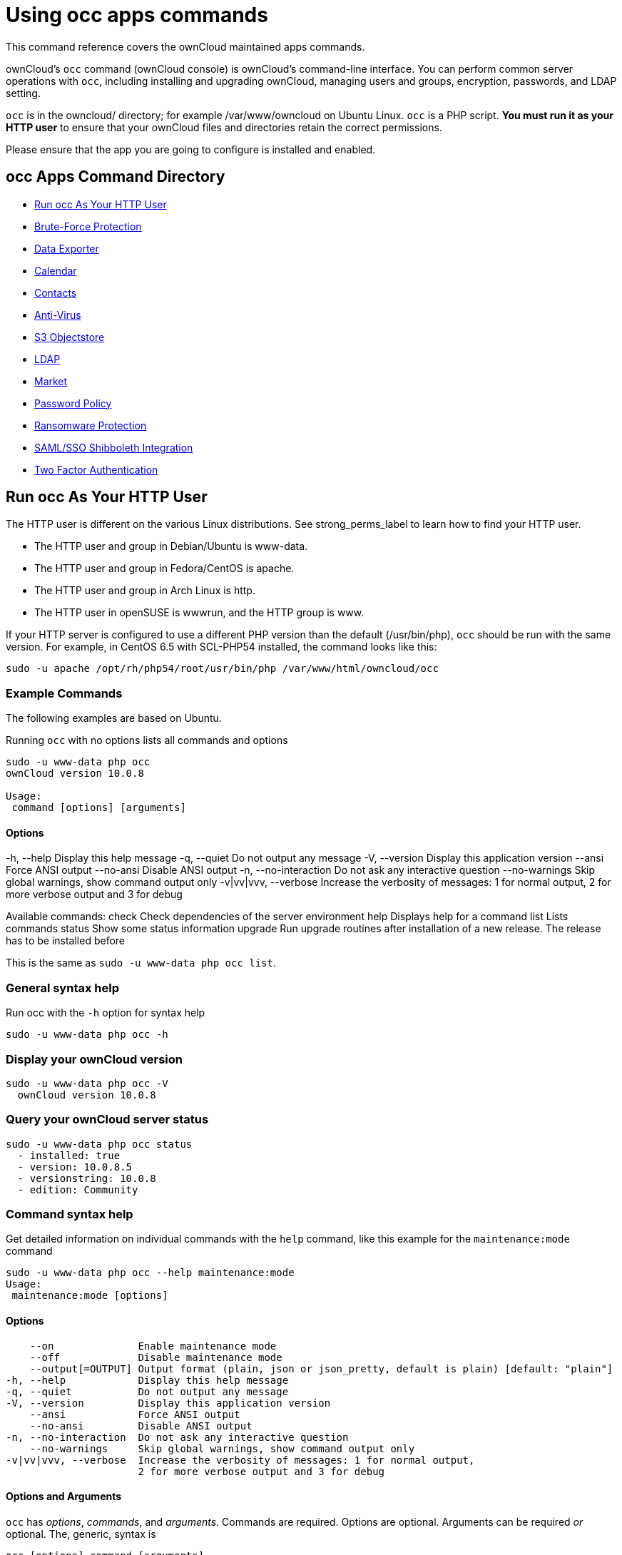 = Using occ apps commands
:php-datetime-url: https://secure.php.net/manual/en/datetime.formats.php

This command reference covers the ownCloud maintained apps commands.

ownCloud’s `occ` command (ownCloud console) is ownCloud’s command-line interface. 
You can perform common server operations with `occ`, including installing and upgrading ownCloud, managing 
users and groups, encryption, passwords, and LDAP setting.

`occ` is in the owncloud/ directory; for example /var/www/owncloud on Ubuntu Linux. `occ` is a PHP script. 
*You must run it as your HTTP user* to ensure that your ownCloud files and directories retain the correct permissions.

Please ensure that the app you are going to configure is installed and enabled.

[[occ-apps-command-directory]]
== occ Apps Command Directory

* xref:run-occ-as-your-http-user[Run occ As Your HTTP User]
* xref:brute_force_protection[Brute-Force Protection]
* xref:data_exporter[Data Exporter]
* xref:calendar[Calendar]
* xref:contacts[Contacts]
* xref:files_antivirus[Anti-Virus]
* xref:s3-objectstore[S3 Objectstore]
* xref:ldap[LDAP]
* xref:market_commands[Market]
* xref:password-policy[Password Policy]
* xref:ransomware[Ransomware Protection]
* xref:samle_sso_sibboleth_integration[SAML/SSO Shibboleth Integration]
* xref:two_factor_authentication[Two Factor Authentication]

[[run-occ-as-your-http-user]]
== Run occ As Your HTTP User

The HTTP user is different on the various Linux distributions. 
See strong_perms_label to learn how to find your HTTP user.

* The HTTP user and group in Debian/Ubuntu is www-data.
* The HTTP user and group in Fedora/CentOS is apache.
* The HTTP user and group in Arch Linux is http.
* The HTTP user in openSUSE is wwwrun, and the HTTP group is www.

If your HTTP server is configured to use a different PHP version than the default (/usr/bin/php), `occ` should be run with the same version. 
For example, in CentOS 6.5 with SCL-PHP54 installed, the command looks like this:

....
sudo -u apache /opt/rh/php54/root/usr/bin/php /var/www/html/owncloud/occ
....

=== Example Commands
 
The following examples are based on Ubuntu.

Running `occ` with no options lists all commands and options

....
sudo -u www-data php occ 
ownCloud version 10.0.8

Usage:
 command [options] [arguments]
....

==== Options

-h, --help            Display this help message
 -q, --quiet           Do not output any message
 -V, --version         Display this application version
     --ansi            Force ANSI output
     --no-ansi         Disable ANSI output
 -n, --no-interaction  Do not ask any interactive question
     --no-warnings     Skip global warnings, show command output only
 -v|vv|vvv, --verbose  Increase the verbosity of messages: 1 for normal output, 
                       2 for more verbose output and 3 for debug

Available commands:
 check                 Check dependencies of the server environment
 help                  Displays help for a command
 list                  Lists commands
 status                Show some status information
 upgrade               Run upgrade routines after installation of 
                       a new release. The release has to be installed before

This is the same as `sudo -u www-data php occ list`.

[[general-syntax-help]]
=== General syntax help

Run occ with the `-h` option for syntax help

....
sudo -u www-data php occ -h
....

[[display-your-owncloud-version]]
=== Display your ownCloud version

....
sudo -u www-data php occ -V
  ownCloud version 10.0.8
....

[[query-your-owncloud-server-status]]
=== Query your ownCloud server status

....
sudo -u www-data php occ status
  - installed: true
  - version: 10.0.8.5
  - versionstring: 10.0.8
  - edition: Community
....

[[command-syntax-help]]
=== Command syntax help

Get detailed information on individual commands with the `help` command, like this example for the `maintenance:mode` command

....
sudo -u www-data php occ --help maintenance:mode
Usage:
 maintenance:mode [options]
....

==== Options

     --on              Enable maintenance mode
     --off             Disable maintenance mode
     --output[=OUTPUT] Output format (plain, json or json_pretty, default is plain) [default: "plain"]
 -h, --help            Display this help message
 -q, --quiet           Do not output any message
 -V, --version         Display this application version
     --ansi            Force ANSI output
     --no-ansi         Disable ANSI output
 -n, --no-interaction  Do not ask any interactive question
     --no-warnings     Skip global warnings, show command output only
 -v|vv|vvv, --verbose  Increase the verbosity of messages: 1 for normal output, 
                       2 for more verbose output and 3 for debug

[[options-and-arguments]]
==== Options and Arguments

`occ` has _options_, _commands_, and _arguments_. Commands are required.
Options are optional. 
Arguments can be required _or_ optional. 
The, generic, syntax is

....
occ [options] command [arguments]
....

The `status` command from above has an option to define the output format.
The default is plain text, but it can also be `json`

....
sudo -u www-data php occ status --output=json
{"installed":true,"version":"9.0.0.19","versionstring":"9.0.0","edition":""}
....

or `json_pretty`

....
sudo -u www-data php occ status --output=json_pretty
{
   "installed": true,
   "version": "10.0.8.5",
   "versionstring": "10.0.8",
   "edition": "Community"
}
....

This output option is available on all list and list-like commands, which include `status`, `check`, `app:list`, `config:list`, `encryption:status` and `encryption:list-modules`.

[[usage-of-parameters-in-options]]
=== Usage of parameters in Options

In case an option requires parameters, following format should be used for short or long Options forms

The following example command has an option in `-p` (short) form and `--path` (long) form.

Parameters for long form options will be written after a blank or equal sign

....
sudo -u www-data ./occ files:scan --path="user_x/files/folder"
....

Parameters for short form options will be written either directly after the option or after a blank. Do not use the equal sign as this could be interpreted as part of the parameter.

....
sudo -u www-data ./occ files:scan -p "user_x/files/folder"  
....

[[brute_force_protection]]
== Brute Force Protection

Marketplace URL: https://marketplace.owncloud.com/apps/brute_force_protection[Brute-Force Protection]

Use these commands to configure the Brute Force Protection app.
Parametrisation must be done with the `occ config` command set.
The combination of `uid` and `IP address` is used to trigger the ban.

=== List the Current Settings

....
sudo -u www-data php occ config:list brute_force_protection
....

=== Set the Setting

To set a new value, use the command below and replace `<Key>` and value `<Value>` accordingly.

....
sudo -u www-data php occ config:app:set brute_force_protection <Key> --value=<Value> --update-only
....

==== Fail Tolerance [attempts]

Number of wrong attempts to trigger the ban.

[width="80%",cols="30%,70%",]
|===
| Key     | `brute_force_protection_fail_tolerance`
| Default | 3
|===

==== Time Treshold [seconds]

Time in which the number of wrong attempts must occur to trigger the ban.

[width="80%",cols="30%,70%",]
|===
| Key     | `brute_force_protection_time_threshold`
| Default | 60
|===

==== Ban Period [seconds]

Time how long the ban will be active if triggered.

[width="80%",cols="30%,70%",]
|===
| Key     | `brute_force_protection_ban_period`
| Default | 300
|===

[[data_exporter]]
== Data Exporter

This app is only available as a https://github.com/owncloud/data_exporter.git[git clone].
See the xref:maintenance/export_import_instance_data.adoc[Data Exporter] description
for more information how to install this app.

Import and export users from one ownCloud instance in to another. 
The export contains all user-settings, files and shares.

=== Export User Data

....
instance:export:user <userId> <exportDirectory>
....

==== Arguments:

[width="80%",cols="30%,70%",]
|===
| `userId`          | User to export.
| `exportDirectory` | Path to the directory to export data to.
|===

=== Import User Data

....
instance:import:user [options] [--] <importDirectory>
....

==== Arguments:

[width="80%",cols="30%,70%",]
|===
| `userId`          | User to export.
| `importDirectory` | Path to the directory to import data from.
|===

==== Options:

[width="80%",cols="30%,70%",]
|===
| `-a [UID]` +
`--as=[UID]` | Import the user under a different user id.
|===

=== Migrate Shares

....
instance:export:migrate:share <userId> <remoteServer>
....

==== Arguments:

[width="80%",cols="30%,70%",]
|===
| `userId`       | The exported userId whose shares we want to migrate.
| `remoteServer` | The remote ownCloud server where the exported user is now,
for example "https://myown.server:8080/owncloud".
|===

[[calendar]]
== Calendar

Marketplace URL: https://marketplace.owncloud.com/apps/calendar[Calendar]

For commands for managing the calendar, please see the DAV Command section in the occ core command set.

[[contacts]]
== Contacts

Marketplace URL: https://marketplace.owncloud.com/apps/contacts[Contacts]

For commands for managing contacts, please see the DAV Command section in the occ core command set.

[[files_antivirus]]
== Anti-Virus

Marketplace URL: https://marketplace.owncloud.com/apps/files_antivirus[Anti-Virus]

Use these commands to configure the Anti-Virus app.
Parametrisation must be done with the `occ config` command set.

=== List the Current Settings

....
sudo -u www-data php occ config:list files_antivirus
....

=== Set the Setting

To set a new value, use the command below and replace `<Key>` and value `<Value>` accordingly.

....
sudo -u www-data php occ config:app:set files_antivirus <Key> --value=<Value> --update-only
....

==== Antivirus Mode [string]

Antivirus Configuration.

[width="80%",cols="30%,70%",]
|===
| Key             | `av_mode`
| Default         | 'executable'
| Possible Values | 'executable' +
'daemon' +
'socket'
|===

==== Antivirus Socket [string]

Antivirus Socket.

[width="80%",cols="30%,70%",]
|===
| Key             | `av_socket`
| Default         | '/var/run/clamav/clamd.ctl'
|===

==== Antivirus Host [string]

Hostname or IP address of Antivirus Host.

[width="80%",cols="30%,70%",]
|===
| Key             | `av_host`
| Default         | 
|===

==== Antivirus Port [integer]

Port number of Antivirus Host, 1-65535.

[width="80%",cols="30%,70%",]
|===
| Key             | `av_port`
| Default         | 
| Possible Values | 1-65535
|===

==== Antivirus Command Line Options [string]

Extra command line options (comma-separated).

[width="80%",cols="30%,70%",]
|===
| Key             | `av_cmd_options`
| Default         | 
|===

==== Antivirus Path to Executable [string]

Path to clamscan executable.

[width="80%",cols="30%,70%",]
|===
| Key             | `av_path`
| Default         | '/usr/bin/clamscan'
|===

==== Antivirus Maximum Filesize [integer]

File size limit, -1 means no limit.

[width="80%",cols="30%,70%",]
|===
| Key             | `av_max_file_size`
| Default         | '-1'
| Possible Values | '-1' +
integer number
|===

==== Antivirus Maximum Stream Lenth [integer]

Max Stream Length.

[width="80%",cols="30%,70%",]
|===
| Key             | `av_stream_max_length`
| Default         | '26214400'
|===

==== Antivirus Action [string]

When infected files were found during a background scan.

[width="80%",cols="30%,70%",]
|===
| Key             | `av_infected_action`
| Default         | 'only_log'
| Possible Values | 'only_log' +
'delete'
|===

==== Antivirus Scan Process [string]

Define scan process.

[width="80%",cols="30%,70%",]
|===
| Key             | `av_scan_background`
| Default         | 'true'
| Possible Values | 'true' +
'false'
|===

[[s3-objectstore]]
== S3 Objectstore

Marketplace URL: https://marketplace.owncloud.com/apps/files_primary_s3[S3 Object Storage]

[[list-objects-buckets-or-versions-of-an-object]]
=== List objects, buckets or versions of an object

....
sudo -u www-data occ s3:list
....

==== Arguments:

[width="80%",cols="30%,70%",]
|===
| `bucket` | Name of the bucket; it`s objects will be listed.
| `object` | Key of the object; it`s versions will be listed.
|===

[[create-a-bucket-as-necessary-to-be-used]]
=== Create a bucket as necessary to be used

....
sudo -u www-data occ s3:create-bucket
....

==== Arguments:

[width="80%",cols="30%,70%",]
|===
| `bucket` | Name of the bucket to be created
|===

==== Options
[width="80%",cols="30%,70%",]
|===
| `update-configuration` | If the bucket exists the configuration will be updated.
| `accept-warning`       | No warning about the usage of this command will be displayed.
|===

[[ldap]]
== LDAP Integration

Marketplace URL: https://marketplace.owncloud.com/apps/user_ldap[LDAP Integration]

[source,console]
----
ldap
 ldap:check-user               Checks whether a user exists on LDAP.
 ldap:create-empty-config      Creates an empty LDAP configuration
 ldap:delete-config            Deletes an existing LDAP configuration
 ldap:search                   Executes a user or group search
 ldap:set-config               Modifies an LDAP configuration
 ldap:show-config              Shows the LDAP configuration
 ldap:test-config              Tests an LDAP configuration
 ldap:update-group             Update the specified group membership
                               Information stored locally
----

Search for an LDAP user, using this syntax:

....
sudo -u www-data php occ ldap:search [--group] [--offset="..."] [--limit="..."] search
....

Searches match at the beginning of the attribute value only.
This example searches for `givenNames` that start with 'rob':

....
sudo -u www-data php occ ldap:search "rob"
....

This will find "robbie", "roberta", and "robin".
Broaden the search to find, for example, `jeroboam` with the asterisk wildcard:

....
sudo -u www-data php occ ldap:search "*rob"
....

User search attributes are set with `ldap:set-config` (below). 
For example, if your search attributes are `givenName` and `sn` you can find users by first name + last name very quickly. 
For example, you’ll find 'Terri Hanson' by searching for `te ha`.
Trailing whitespace is ignored.

Check if an LDAP user exists. 
This works only if the ownCloud server is connected to an LDAP server.

....
sudo -u www-data php occ ldap:check-user robert
....

`ldap:check-user` will not run a check when it finds a disabled LDAP connection. 
This prevents users that exist on disabled LDAP connections from being marked as deleted. 
If you know for sure that the user you are searching for is not in one of the disabled connections, and exists on an active connection, use the `--force` option to force it to check all active LDAP connections.

....
sudo -u www-data php occ ldap:check-user --force robert
....

`ldap:create-empty-config` creates an empty LDAP configuration. 
The first one you create has no `configID`, like this example:

....
sudo -u www-data php occ ldap:create-empty-config
  Created new configuration with configID ''
....

This is a holdover from the early days, when there was no option to create additional configurations. 
The second, and all subsequent, configurations that you create are automatically assigned IDs.

....
sudo -u www-data php occ ldap:create-empty-config
   Created new configuration with configID 's01' 
....

Then you can list and view your configurations:

....
sudo -u www-data php occ ldap:show-config
....

And view the configuration for a single `configID`:

....
sudo -u www-data php occ ldap:show-config s01
....

`ldap:delete-config [configID]` deletes an existing LDAP configuration.

....
sudo -u www-data php occ ldap:delete  s01
Deleted configuration with configID 's01'
....

The `ldap:set-config` command is for manipulating configurations, like this example that sets search attributes:

....
sudo -u www-data php occ ldap:set-config s01 ldapAttributesForUserSearch 
"cn;givenname;sn;displayname;mail"
....

The command takes the following format:

....
ldap:set-config <configID> <configKey> <configValue>
....

All of the available keys, along with default values for configValue, are listed in the table below.

[width="70%",cols=",",options="header",]
|===
| Configuration            | Setting
| hasMemberOfFilterSupport |
| hasPagedResultSupport    |
| homeFolderNamingRule     |
| lastJpegPhotoLookup      | 0
| ldapAgentName            | cn=admin,dc=owncloudqa,dc=com
| ldapAgentPassword        | _*_
| ldapAttributesForGroupSearch |
| ldapAttributesForUserSearch  |
| ldapBackupHost           |
| ldapBackupPort           |
| ldapBase                 | dc=owncloudqa,dc=com
| ldapBaseGroups           | dc=owncloudqa,dc=com
| ldapBaseUsers            | dc=owncloudqa,dc=com
| ldapCacheTTL             | 600
| ldapConfigurationActive  | 1
| ldapDynamicGroupMemberURL |
| ldapEmailAttribute       |
| ldapExperiencedAdmin     | 0
| ldapExpertUUIDGroupAttr  |
| ldapExpertUUIDUserAttr   |
| ldapExpertUsernameAttr   | ldapGroupDisplayName cn
| ldapGroupFilter          | ldapGroupFilterGroups
| ldapGroupFilterMode      | 0
| ldapGroupFilterObjectclass |
| ldapGroupMemberAssocAttr | uniqueMember
| ldapHost                 | ldap://host
| ldapIgnoreNamingRules    |
| ldapLoginFilter          | (&((objectclass=inetOrgPerson))(uid=%uid))
| ldapLoginFilterAttributes |
| ldapLoginFilterEmail     | 0
| ldapLoginFilterMode      | 0
| ldapLoginFilterUsername  | 1
| ldapNestedGroups         | 0
| ldapOverrideMainServer   |
| ldapPagingSize           | 500
| ldapPort                 | 389
| ldapQuotaAttribute       |
| ldapQuotaDefault         |
| ldapTLS                  | 0
| ldapUserDisplayName      | displayName
| ldapUserDisplayName2     |
| ldapUserFilter           | ((objectclass=inetOrgPerson))
| ldapUserFilterGroups     |
| ldapUserFilterMode       | 0
| ldapUserFilterObjectclass | inetOrgPerson
| ldapUuidGroupAttribute   | auto
| ldapUuidUserAttribute    | auto
| turnOffCertCheck         | 0
| useMemberOfToDetectMembership | 1
|===

`ldap:test-config` tests whether your configuration is correct and can bind to the server.

....
sudo -u www-data php occ ldap:test-config s01
The configuration is valid and the connection could be established!
....

`ldap:update-group` updates the specified group membership information stored locally.
The command takes the following format:

....
ldap:update-group <groupID> <groupID <groupID> ...>
....

The command allows for running a manual group sync on one or more groups, instead of having to wait 
for group syncing to occur. 
If users have been added or removed from these groups in LDAP, ownCloud will update its details. 
If a group was deleted in LDAP, ownCloud will also delete the local mapping info about this group.

New groups in LDAP won’t be synced with this command. 
The LDAP TTL configuration (by default 10 minutes) still applies. 
This means that recently deleted groups from LDAP might be considered as 
'active' and might not be deleted in ownCloud immediately.

*Configuring the LDAP Refresh Attribute Interval*

You can configure the LDAP refresh attribute interval, but not with the `ldap` commands. 
Instead, you need to use the `config:app:set` command, as in the following example, which takes a 
number of seconds to the `--value` switch.

....
sudo -u www-data php occ config:app:set user_ldap updateAttributesInterval --value=7200
....

In the example above, the interval is being set to 7200 seconds.
Assuming the above example was used, the command would output the following:

[source,console]
----
Config value updateAttributesInterval for app user_ldap set to 7200
----

If you want to reset (or unset) the setting, then you can use the following command:

....
sudo -u www-data php occ config:app:delete user_ldap updateAttributesInterval
....

[[market]]
== Market

Marketplace URL: https://marketplace.owncloud.com/apps/market[Market]

The `market` commands _install_, _uninstall_, _list_, and _upgrade_ applications from the ownCloud Marketplace.

[source,console]
----
market
  market:install    Install apps from the marketplace. If already installed and 
                    an update is available the update will be installed.
  market:uninstall  Uninstall apps from the marketplace.
  market:list       Lists apps as available on the marketplace.
  market:upgrade    Installs new app versions if available on the marketplace
----

NOTE: The user running the update command, which will likely be your webserver user, requires write 
permission for the `/apps` respectively `apps-external` folder. 

NOTE: If they don’t have write permission, the command may report that the update was successful, but it may silently fail.

These commands are not available in single-user (maintenance) mode. 
For more details please see the Maintenance Commands section in the occ core command set.

[[install-an-application]]
=== Install an Application

Applications can be installed both from https://marketplace.owncloud.com/[the ownCloud Marketplace] and from a local file archive.

[[install-apps-from-the-marketplace]]
=== Install Apps From The Marketplace

To install an application from the Marketplace, you need to supply the app’s id, which can be found in the app’s Marketplace URL. 
For example, the URL for _Two factor backup codes_ is https://marketplace.owncloud.com/apps/twofactor_backup_codes.
So its app id is `twofactor_backup_codes`.

....
sudo -u www-data occ market:install <ids> [option]
....

==== Arguments:

[width="80%",cols="30%,70%",]
|===
| `ids` |  Ids of the apps
|===

==== Options
[width="80%",cols="30%,70%",]
|===
| `-l [LOCAL]` +
`--local=[LOCAL]`  | Optional path to a local app package.
|===

[[install-apps-from-a-file-archive]]
=== Install Apps From a File Archive

To install an application from a local file archive, you need to supply the path to the archive, and that you pass the `-l` switch. 
Only `zip`, `gzip`, and `bzip2` archives are supported.

[[usage-example]]
=== Usage Example

....
# Install an app from the marketplace.
sudo -u www-data occ market:install twofactor_backup_codes

# Install an app from a local archive.
sudo -u www-data occ market:install -l /mnt/data/richdocuments-2.0.0.tar.gz
....

[[uninstall-an-application]]
=== Uninstall an Application

To uninstall an application use the following commands:

....
sudo -u www-data occ market:uninstall <ids>
....

==== Arguments:

[width="80%",cols="30%,70%",]
|===
| `ids` |  Ids of the apps
|===

[[list-apps-from-the-marketplace]]
=== List Apps From The Marketplace

This command lists apps available on the marketplace.
It returns the ids if the apps.

....
sudo -u www-data occ market:list
....

[[upgrade-an-application]]
=== Upgrade an Application

Install new app versions if available on the marketplace by using following commands:

....
sudo -u www-data occ market:upgrade <ids> [options]
....

==== Arguments:

[width="80%",cols="30%,70%",]
|===
| `ids` |  Ids of the apps
|===

==== Options
[width="80%",cols="30%,70%",]
|===
| `-l [LOCAL]` +
`--local=[LOCAL]`  | Optional path to a local app package.
| `--major`        | Allow update to a new major version.
|===

== Password Policy

Marketplace URL: https://marketplace.owncloud.com/apps/password_policy[Password Policy]

Command to expire a user or group of users’ passwords.

=== Command Description

....
sudo -u www-data occ user:expire-password <uid> [<expiredate>]
....

==== Arguments

[width="100%",cols="20%,82%",]
|===
| `uid`       | User ID.
| `expiredate` | The date and time when a password expires, +
e.g. `2019-01-01 14:00:00 CET` or -1 days.
|===

TIP: The expiry date can be provided using any of {php-datetime-url}[PHP's supported date and time formats].

==== Options

[width="100%",cols="23%,82%",]
|===
| `-a, --all`      
| Will add password expiry to all known users.
uid and group option are discarded if the option is provided by user.

| `-u [UID]` +
`--uid=[UID]`     
| The uid of the user to expire the password for. +
To expire the password of multiple users, pass the `-u` or `--uid` option multiple times, as in this example: `--uid "Alice" --uid "Bob"`.

| `-g [GROUP]` +
`--group=[GROUP]` 
| Add password expiry to user(s) in one or more groups. +
This option can be used as `--group foo --group bar` to add expiry passwords for users in multiple groups. 
|===

If an expiry date is not supplied, the password will expire with immediate effect.
This is because the password will be set as being expired 24 hours before the command was run.
For example, if the command was run at `2018-07-**12** 13:15:28 UTC`, then the password's expiry 
date will be set to `2018-07-**11** 13:15:28 UTC`.

After the command completes, console output, similar to that below, confirms when the user's password is set to expire.

....
The password for frank is set to expire on 2018-07-12 13:15:28 UTC.
....

=== Command Examples

....
# The password for user "frank" will be set as being expired 24 hours before the command was run.
sudo -u www-data php occ user:expire-password -u frank

# Expire the user "frank"'s password in 2 days time.
sudo -u www-data php occ user:expire-password -u frank '+2 days'

# Expire the user "frank"'s password on the 15th of August 2005, at 15:52:01 in the local timezone.
sudo -u www-data php occ user:expire-password --uid frank '2005-08-15T15:52:01+00:00'

# Expire the user "frank"'s password on the 15th of August 2005, at 15:52:01 UTC.
sudo -u www-data php occ user:expire-password --uid frank '15-Aug-05 15:52:01 UTC'
....

=== Caveats

Please be aware of the following implications of enabling or changing the password policy's "*days until 
user password expires*" option.

- Administrators need to run the `occ user:expire-password` command to initiate expiry for new users.
- Passwords will never expire for users who have *not* changed their initial password, because they do 
not have a password history. To force password expiration use the `occ user:expire-password` command.
- A password expiration date will be set after users change their password for the first time. To force 
password expiration use the `occ user:expire-password` command.
- Passwords changed for the first time, will expire based on the *active* password policy. If the policy 
is later changed, it will not update the password's expiry date to reflect the new setting.
- Password expiration dates of users where the administrator has run the `occ user:expire-password` 
command *won't* automatically update to reflect the policy change. In these cases, Administrators need 
to run the `occ user:expire-password` command again and supply a new expiry date.

[[ransomware-protection]]
== Ransomware Protection (Enterprise Edition only)

Marketplace URL: https://marketplace.owncloud.com/apps/ransomware_protection[Ransomware Protection]

Use these commands to help users recover from a Ransomware attack. 
You can find more information about the application in xref:enterprise/ransomware-protection/index.adoc[the Ransomware Protection documentation].

=== Command Description

....
sudo -u www-data occ ransomguard:scan <timestamp> <user>
....

==== Arguments

[width="100%",cols="20%,70%",]
|===
| `<timestamp>` +
`<user>`          | Report all changes in a user's account, starting from timestamp.
|===

....
sudo -u www-data occ ransomguard:restore <timestamp> <user>
....

==== Arguments

[width="100%",cols="20%,70%",]
|===
| `<timestamp>` +
`<user>`          | Revert all operations in a user account after a point in time.
|===

....
sudo -u www-data occ ransomguard:lock <user>
....

==== Arguments

[width="100%",cols="20%,70%",]
|===
| `<user>` | Set a user account as read-only for ownCloud and other WebDAV clients when 
malicious activity is suspected.
|===

....
sudo -u www-data occ ransomguard:unlock <user>
....

==== Arguments

[width="100%",cols="20%,70%",]
|===
| `<user>` | Unlock a user account after ransomware issues have been resolved.
|===

[[samle_sso_sibboleth_integration]]
== SAML/SSO Shibboleth Integration (Enterprise Edition only)

Marketplace URL: https://marketplace.owncloud.com/apps/user_shibboleth[SAML/SSO Integration]

`shibboleth:mode` sets your Shibboleth mode to `notactive`, `autoprovision`, or `ssoonly`

[source,console]
----
shibboleth:mode [mode]
----

[[two_factor_authentication]]
== Two-factor Authentication

Marketplace URL: https://marketplace.owncloud.com/apps/twofactor_totp[2-Factor Authentication]

If a two-factor provider app is enabled, it is enabled for all users by default (though the provider can decide whether or not the user has to pass the challenge). 
In the case of an user losing access to the second factor (e.g., a lost phone with two-factor SMS verification), the admin can temporarily disable the two-factor check for that user via the occ command:

=== Command Description

....
sudo -u www-data php occ twofactor:disable <username>
....

To re-enable two-factor authentication again, use the following command:

....
sudo -u www-data php occ twofactor:enable <username>
....
